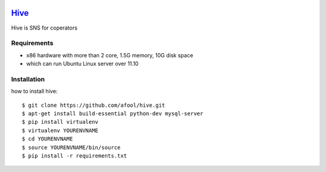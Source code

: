 .. image:: https://raw.github.com/afool/hive/master/hive/static/img/hive_logo_bee.png

Hive_
~~~~~

Hive is SNS for coperators 


Requirements
------------

* x86 hardware with more than 2 core, 1.5G memory, 10G disk space
* which can run Ubuntu Linux server over 11.10

Installation
------------

how to install hive::

    $ git clone https://github.com/afool/hive.git
    $ apt-get install build-essential python-dev mysql-server
    $ pip install virtualenv
    $ virtualenv YOURENVNAME
    $ cd YOURENVNAME
    $ source YOURENVNAME/bin/source
    $ pip install -r requirements.txt
